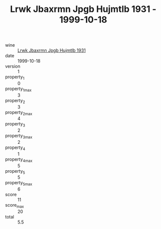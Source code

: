 :PROPERTIES:
:ID:                     d3b1ab3b-ac5a-4775-a9ec-30532296eef8
:END:
#+TITLE: Lrwk Jbaxrmn Jpgb Hujmtlb 1931 - 1999-10-18

- wine :: [[id:30a19bcb-756a-4a42-92cb-7e45f40e679a][Lrwk Jbaxrmn Jpgb Hujmtlb 1931]]
- date :: 1999-10-18
- version :: 1
- property_1 :: 0
- property_1_max :: 3
- property_2 :: 3
- property_2_max :: 4
- property_3 :: 2
- property_3_max :: 2
- property_4 :: 1
- property_4_max :: 5
- property_5 :: 5
- property_5_max :: 6
- score :: 11
- score_max :: 20
- total :: 5.5


